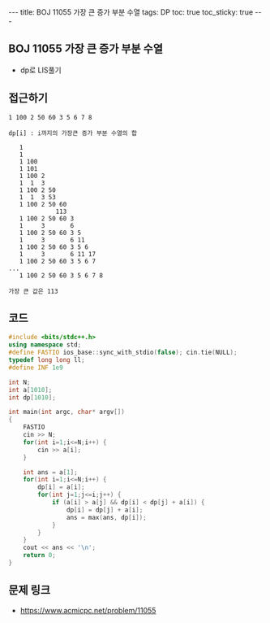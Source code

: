 #+HTML: ---
#+HTML: title: BOJ 11055 가장 큰 증가 부분 수열
#+HTML: tags: DP
#+HTML: toc: true
#+HTML: toc_sticky: true
#+HTML: ---
#+OPTIONS: ^:nil

** BOJ 11055 가장 큰 증가 부분 수열
- dp로 LIS풀기

** 접근하기
#+BEGIN_EXAMPLE
1 100 2 50 60 3 5 6 7 8

dp[i] : i까지의 가장큰 증가 부분 수열의 합

   1
   1  
   1 100
   1 101
   1 100 2
   1  1  3
   1 100 2 50
   1  1  3 53
   1 100 2 50 60
             113
   1 100 2 50 60 3
   1     3       6
   1 100 2 50 60 3 5
   1     3       6 11
   1 100 2 50 60 3 5 6
   1     3       6 11 17
   1 100 2 50 60 3 5 6 7
...
   1 100 2 50 60 3 5 6 7 8

가장 큰 값은 113
#+END_EXAMPLE
** 코드
#+BEGIN_SRC cpp
#include <bits/stdc++.h>
using namespace std;
#define FASTIO ios_base::sync_with_stdio(false); cin.tie(NULL);
typedef long long ll;
#define INF 1e9

int N;
int a[1010];
int dp[1010];

int main(int argc, char* argv[])
{
    FASTIO
    cin >> N;
    for(int i=1;i<=N;i++) {
        cin >> a[i];
    }

    int ans = a[1];
    for(int i=1;i<=N;i++) {
        dp[i] = a[i];
        for(int j=1;j<=i;j++) {
            if (a[i] > a[j] && dp[i] < dp[j] + a[i]) {
                dp[i] = dp[j] + a[i];
                ans = max(ans, dp[i]);
            }
        }
    }
    cout << ans << '\n';
    return 0;
}
#+END_SRC

** 문제 링크
- https://www.acmicpc.net/problem/11055
